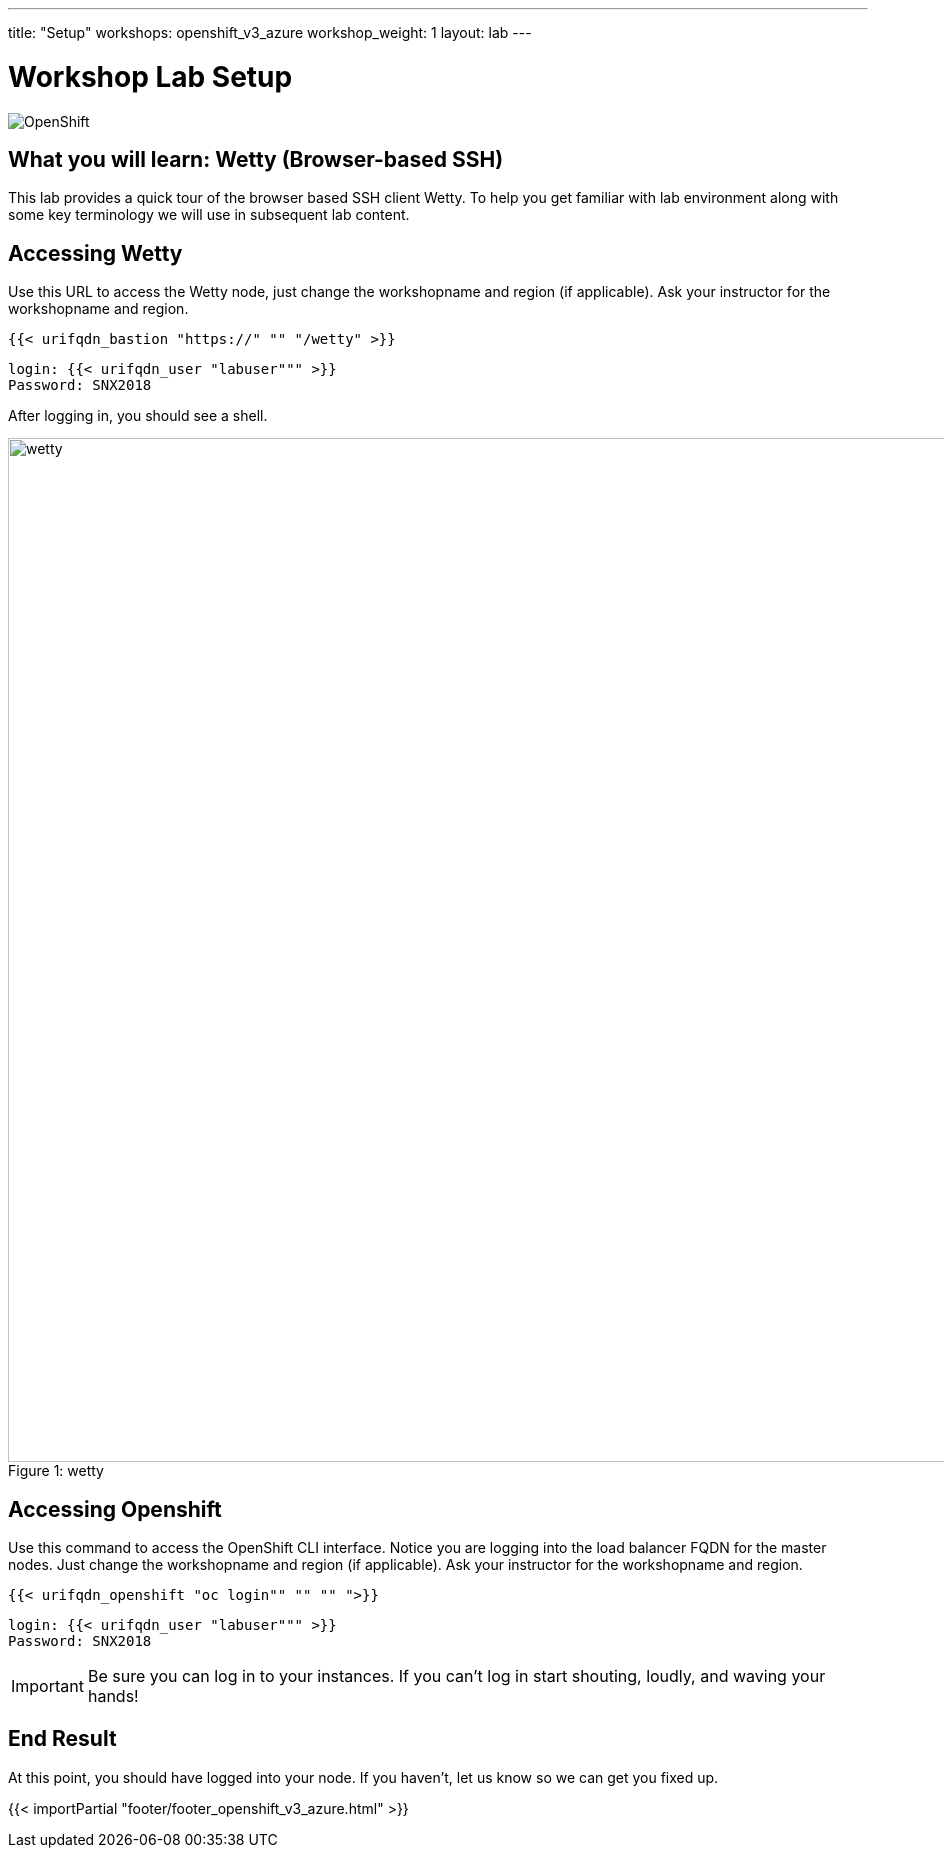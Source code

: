 ---
title: "Setup"
workshops: openshift_v3_azure
workshop_weight: 1
layout: lab
---

:badges:
:icons: font
:iconsdir: http://people.redhat.com/~jduncan/images/icons
:imagesdir: /workshops/openshift_v3_azure/images
:source-highlighter: highlight.js
:source-language: yaml


= Workshop Lab Setup

image::openshiftdiagram.jpg['OpenShift']

== What you will learn: Wetty (Browser-based SSH)

This lab provides a quick tour of the browser based SSH client Wetty. To help you get familiar with lab environment along with some key terminology we will use in subsequent lab content.


== Accessing Wetty

Use this URL to access the Wetty node, just change the workshopname and region (if applicable). Ask your instructor for the workshopname and region.

[source,bash]
----
{{< urifqdn_bastion "https://" "" "/wetty" >}}
----

----
login: {{< urifqdn_user "labuser""" >}}
Password: SNX2018
----

After logging in, you should see a shell.

image::wetty.png[caption="Figure 1: ", title='wetty', width=1024]

== Accessing Openshift

Use this command to access the OpenShift CLI interface. Notice you are logging into the load balancer FQDN for the master nodes. Just change the workshopname and region (if applicable). Ask your instructor for the workshopname and region.

[source,bash]
----
{{< urifqdn_openshift "oc login"" "" "" ">}}
----

----
login: {{< urifqdn_user "labuser""" >}}
Password: SNX2018
----

[IMPORTANT]
Be sure you can log in to your instances.  If you can't log in start shouting, loudly, and waving your hands!


== End Result

At this point, you should have logged into your node.  If you haven't, let us know so we can get you fixed up.

{{< importPartial "footer/footer_openshift_v3_azure.html" >}}
